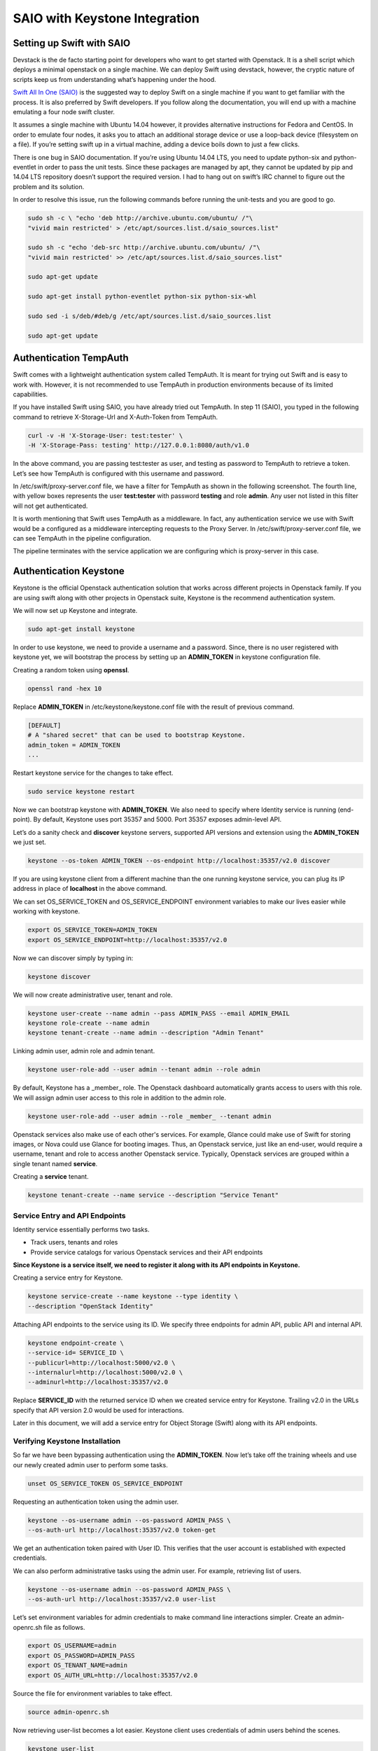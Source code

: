 SAIO with Keystone Integration
==============================

Setting up Swift with SAIO
--------------------------

Devstack is the de facto starting point for developers who want to get started with Openstack. It is a shell script which deploys a minimal openstack on a single machine. We can deploy Swift using devstack, however, the cryptic nature of scripts keep us from understanding what’s happening under the hood.

`Swift All In One (SAIO) <http://docs.openstack.org/developer/swift/development_saio.html>`_ is the suggested way to deploy Swift on a single machine if you want to get familiar with the process. It is also preferred by Swift developers. If you follow along the documentation, you will end up with a machine emulating a four node swift cluster.

It assumes a single machine with Ubuntu 14.04 however, it provides alternative instructions for Fedora and CentOS. In order to emulate four nodes, it asks you to attach an additional storage device or use a loop-back device (filesystem on a file). If you’re setting swift up in a virtual machine, adding a device boils down to just a few clicks.

There is one bug in SAIO documentation. If you’re using Ubuntu 14.04 LTS, you need to update python-six and python-eventlet in order to pass the unit tests. Since these packages are managed by apt, they cannot be updated by pip and 14.04 LTS repository doesn’t support the required version. I had to hang out on swift’s IRC channel to figure out the problem and its solution.

In order to resolve this issue, run the following commands before running the unit-tests and you are good to go.

.. code-block:: shell
	
	sudo sh -c \ "echo 'deb http://archive.ubuntu.com/ubuntu/ /"\
	"vivid main restricted' > /etc/apt/sources.list.d/saio_sources.list"

	sudo sh -c "echo 'deb-src http://archive.ubuntu.com/ubuntu/ /"\
	"vivid main restricted' >> /etc/apt/sources.list.d/saio_sources.list"

	sudo apt-get update

	sudo apt-get install python-eventlet python-six python-six-whl

	sudo sed -i s/deb/#deb/g /etc/apt/sources.list.d/saio_sources.list

	sudo apt-get update

Authentication TempAuth
-----------------------

Swift comes with a lightweight authentication system called TempAuth. It is meant for trying out Swift and is easy to work with. However, it is not recommended to use TempAuth in production environments because of its limited capabilities.

If you have installed Swift using SAIO, you have already tried out TempAuth. In step 11 (SAIO), you typed in the following command to retrieve X-Storage-Url and X-Auth-Token from TempAuth.

.. code-block:: shell

	curl -v -H 'X-Storage-User: test:tester' \ 
	-H 'X-Storage-Pass: testing' http://127.0.0.1:8080/auth/v1.0

In the above command, you are passing test:tester as user, and testing as password to TempAuth to retrieve a token. Let’s see how TempAuth is configured with this username and password.

In /etc/swift/proxy-server.conf file, we have a filter for TempAuth as shown in the following screenshot. The fourth line, with yellow boxes represents the user **test:tester** with password **testing** and role **admin**. Any user not listed in this filter will not get authenticated.

.. image:: images/img1.png
   :scale: 40 %


It is worth mentioning that Swift uses TempAuth as a middleware. In fact, any authentication service we use with Swift would be a configured as a middleware intercepting requests to the Proxy Server. In /etc/swift/proxy-server.conf file, we can see TempAuth in the pipeline configuration.

.. image:: images/img2.png

The pipeline terminates with the service application we are configuring which is proxy-server in this case.

Authentication Keystone
-----------------------
Keystone is the official Openstack authentication solution that works across different projects in Openstack family. If you are using swift along with other projects in Openstack suite, Keystone is the recommend authentication system.

We will now set up Keystone and integrate.

.. code-block:: shell
   
   sudo apt-get install keystone

In order to use keystone, we need to provide a username and a password. Since, there is no user registered with keystone yet, we will bootstrap the process by setting up an **ADMIN_TOKEN** in keystone configuration file.

Creating a random token using **openssl**.

.. code-block:: shell

   openssl rand -hex 10

Replace **ADMIN_TOKEN** in /etc/keystone/keystone.conf file with the result of previous command.

.. code-block:: shell

   [DEFAULT]
   # A "shared secret" that can be used to bootstrap Keystone.
   admin_token = ADMIN_TOKEN
   ...

Restart keystone service for the changes to take effect.

.. code-block:: shell
   
   sudo service keystone restart

Now we can bootstrap keystone with **ADMIN_TOKEN**. We also need to specify where Identity service is running (end-point). By default, Keystone uses port 35357 and 5000. Port 35357 exposes admin-level API.

Let’s do a sanity check and **discover** keystone servers, supported API versions and extension using the **ADMIN_TOKEN** we just set.

.. code-block:: shell

   keystone --os-token ADMIN_TOKEN --os-endpoint http://localhost:35357/v2.0 discover

If you are using keystone client from a different machine than the one running keystone service, you can plug its IP address in place of **localhost** in the above command.

We can set OS_SERVICE_TOKEN and OS_SERVICE_ENDPOINT environment variables to make our lives easier while working with keystone.

.. code-block:: shell

   export OS_SERVICE_TOKEN=ADMIN_TOKEN
   export OS_SERVICE_ENDPOINT=http://localhost:35357/v2.0

Now we can discover simply by typing in:

.. code-block:: shell
   
   keystone discover

We will now create administrative user, tenant and role. 

.. code-block:: shell
   
   keystone user-create --name admin --pass ADMIN_PASS --email ADMIN_EMAIL
   keystone role-create --name admin
   keystone tenant-create --name admin --description "Admin Tenant"

Linking admin user, admin role and admin tenant.

.. code-block:: shell

   keystone user-role-add --user admin --tenant admin --role admin

By default, Keystone has a _member_ role. The Openstack dashboard automatically grants access to users with this role. We will assign admin user access to this role in addition to the admin role.

.. code-block:: shell

   keystone user-role-add --user admin --role _member_ --tenant admin

Openstack services also make use of each other's services. For example, Glance could make use of Swift for storing images, or Nova could use Glance for booting images. Thus, an Openstack service, just like an end-user, would require a username, tenant and role to access another Openstack service. Typically, Openstack services are grouped within a single tenant named **service**.

Creating a **service** tenant.

.. code-block:: shell

   keystone tenant-create --name service --description "Service Tenant"

Service Entry and API Endpoints
^^^^^^^^^^^^^^^^^^^^^^^^^^^^^^^
Identity service essentially performs two tasks.

* Track users, tenants and roles
* Provide service catalogs for various Openstack services and their API endpoints

**Since Keystone is a service itself, we need to register it along with its API endpoints in Keystone.**

Creating a service entry for Keystone. 

.. code-block:: shell

   keystone service-create --name keystone --type identity \
   --description "OpenStack Identity"
 
Attaching API endpoints to the service using its ID. We specify three endpoints for admin API, public API and internal API.

.. code-block:: shell

   keystone endpoint-create \
   --service-id= SERVICE_ID \
   --publicurl=http://localhost:5000/v2.0 \
   --internalurl=http://localhost:5000/v2.0 \
   --adminurl=http://localhost:35357/v2.0

Replace **SERVICE_ID** with the returned service ID when we created service entry for Keystone.
Trailing v2.0 in the URLs specify that API version 2.0 would be used for interactions.

Later in this document, we will add a service entry for Object Storage (Swift) along with its API endpoints. 

Verifying Keystone Installation
^^^^^^^^^^^^^^^^^^^^^^^^^^^^^^^

So far we have been bypassing authentication using the **ADMIN_TOKEN**. Now let’s take off the training wheels and use our newly created admin user to perform some tasks.

.. code-block:: shell

   unset OS_SERVICE_TOKEN OS_SERVICE_ENDPOINT

Requesting an authentication token using the admin user.

.. code-block:: shell
   
   keystone --os-username admin --os-password ADMIN_PASS \
   --os-auth-url http://localhost:35357/v2.0 token-get

We get an authentication token paired with User ID. This verifies that the user account is established with expected credentials.

We can also perform administrative tasks using the admin user. For example, retrieving list of users.

.. code-block:: shell

   keystone --os-username admin --os-password ADMIN_PASS \
   --os-auth-url http://localhost:35357/v2.0 user-list

Let’s set environment variables for admin credentials to make command line interactions simpler. Create an admin-openrc.sh file as follows.

.. code-block:: shell 
  
   export OS_USERNAME=admin
   export OS_PASSWORD=ADMIN_PASS
   export OS_TENANT_NAME=admin
   export OS_AUTH_URL=http://localhost:35357/v2.0

Source the file for environment variables to take effect.

.. code-block:: shell
   
   source admin-openrc.sh

Now retrieving user-list becomes a lot easier. Keystone client uses credentials of admin users behind the scenes.

.. code-block:: shell
  
   keystone user-list

We are all set with Identity service. We can now move on to integrate it with our SAIO deployment.

Integrating SAIO with Keystone
^^^^^^^^^^^^^^^^^^^^^^^^^^^^^^

Let’s create a user **swift** which will be used by Swift Object Storage (proxy-server) to authenticate with the Identity service. We will associate this user with **service** tenant and assign it **admin** role.

.. code-block:: shell

   keystone user-create --name swift --pass SWIFT_PASS \
   --email swift@example.com
   
   keystone user-role-add --user swift --tenant service --role admin

Replace **SWIFT_PASS** with the password of your choice. 

Creating a service entry for Swift Object Storage and attaching API endpoints to it using the service ID returned.

.. code-block:: shell  

   keystone service-create --name=swift --type=object-store \
   --description="OpenStack Object Storage"

   keystone endpoint-create \
   --service-id SERVICE_ID \
   --publicurl 'http://localhost:8080/v1/AUTH_%(tenant_id)s' \
   --internalurl 'http://localhost:8080/v1/AUTH_%(tenant_id)s' \
   --adminurl http://localhost:8080

Some key observations

* The URLs we have provided represent the proxy server since proxy server exposes Swift functionality to end users.
* AUTH\_ **tenant_id** is appended with each URL which represents an account in swift.

We will now configure proxy-server to use Keystone for authentication. In /etc/swift/proxy-server.conf file, make the following changes.

Replace **tempauth** in pipeline with authtoken **keystoneauth**.

I am copying pipeline configuration of my system here for your reference. I have marked authtoken and keystoneauth in bold.

.. code-block:: shell

   [pipeline:main]
   # Yes, proxy-logging appears twice. This is so that
   # middleware-originated requests get logged too.
   pipeline = catch_errors gatekeeper healthcheck proxy-logging cache bulk tempurl ratelimit crossdomain container_sync authtoken keystoneauth staticweb container-quotas account-quotas slo dlo versioned_writes proxy-logging proxy-server

Add configuration for authtoken and keystoneauth in /etc/swift/proxy-server.conf as following.

.. code-block:: shell
   
   [filter:authtoken]
   paste.filter_factory = keystoneclient.middleware.auth_token:filter_factory
   delay_auth_decision = true
   # auth_* settings refer to the Keystone server
   auth_protocol = http
   auth_host = localhost
   auth_port = 35357
   # the service tenant and swift username and password created in Keystone
   admin_tenant_name = service
   admin_user = swift
   admin_password = SWIFT_PASS

   [filter:keystoneauth]
   use = egg:swift#keystoneauth
   operator_roles = _member_,admin,swiftoperator

Replace **SWIFT_PASS** with the password you set while creating swift user. Note the swiftoperator role in keystoneauth’s configuration. We will assign swiftoperator role to non-admin users who want to use Swift.

Restart the proxy-server for the changes to take effect.

.. code-block:: shell

   sudo swift-init proxy restart

Verifying SAIO and Keystone Integration
^^^^^^^^^^^^^^^^^^^^^^^^^^^^^^^^^^^^^^^

Set up admin-openrc.sh file with credentials you want to use and source it. Since we have only added admin credentials yet, we will be using admin user in our interactions with swift.

.. code-block:: shell

   source admin-openrc.sh

We will use swift stat command to display information about the admin user’s account.

.. code-block:: shell
 
   swift stat

You should be getting a somewhat  similar output to the following.

.. code-block:: shell
	
   # Expected Output
   Account: AUTH_29b318f9f8ad45c9a76183da88fe3475
   Containers: 0
   Objects: 0
   Bytes: 0
   Content-Type: text/plain; charset=utf-8
   X-Timestamp: 1446220756.04903
   X-Trans-Id: tx673b4af199794e939f6a9-00563393d3
   X-Put-Timestamp: 1446220756.04903

Create a test.txt file and upload it to admin account in myfiles container. Swift will create myfiles container behind the scenes.

.. code-block:: shell

   swift upload myfiles test.txt

Create another test2.txt file and upload it.

.. code-block:: shell

   swift upload myfiles test2.txt

Download all files from myfiles container.

.. code-block:: shell
   
   swift download myfiles

.. code-block:: shell
   
   # Expected output
   test2.txt [auth 0.175s, headers 0.195s, total 0.195s, 0.000 MB/s]
   test.txt [auth 0.182s, headers 0.199s, total 0.199s, 0.000 MB/s]

We have successfully installed SAIO in a single VM and integrated it with Keystone. If we want to allow a non-admin user to access Swift, we can create a new user and tenant, and tie them with swiftoperator role. Don’t forget to update admin-openrc.sh files with the credentials of the new user. You could also pass the credentials as parameters to override the environmental variables.

